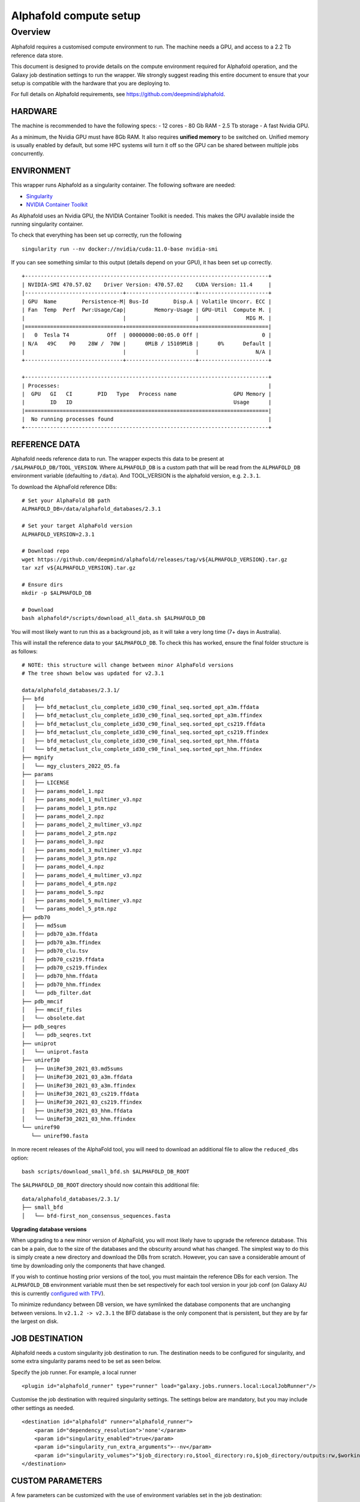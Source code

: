 Alphafold compute setup
=======================

Overview
--------

Alphafold requires a customised compute environment to run. The machine
needs a GPU, and access to a 2.2 Tb reference data store.

This document is designed to provide details on the compute environment
required for Alphafold operation, and the Galaxy job destination
settings to run the wrapper. We strongly suggest reading this entire document
to ensure that your setup is compatible with the hardware that you are
deploying to.

For full details on Alphafold requirements, see
https://github.com/deepmind/alphafold.

HARDWARE
~~~~~~~~

The machine is recommended to have the following specs: - 12 cores - 80
Gb RAM - 2.5 Tb storage - A fast Nvidia GPU.

As a minimum, the Nvidia GPU must have 8Gb RAM. It also requires
**unified memory** to be switched on. Unified memory is usually enabled
by default, but some HPC systems will turn it off so the GPU can be
shared between multiple jobs concurrently.

ENVIRONMENT
~~~~~~~~~~~

This wrapper runs Alphafold as a singularity container. The following
software are needed:

-  `Singularity <https://sylabs.io/guides/3.0/user-guide/installation.html>`_
-  `NVIDIA Container
   Toolkit <https://docs.nvidia.com/datacenter/cloud-native/container-toolkit/install-guide.html>`_

As Alphafold uses an Nvidia GPU, the NVIDIA Container Toolkit is needed.
This makes the GPU available inside the running singularity container.

To check that everything has been set up correctly, run the following

::

   singularity run --nv docker://nvidia/cuda:11.0-base nvidia-smi

If you can see something similar to this output (details depend on your
GPU), it has been set up correctly.

::

   +-----------------------------------------------------------------------------+
   | NVIDIA-SMI 470.57.02    Driver Version: 470.57.02    CUDA Version: 11.4     |
   |-------------------------------+----------------------+----------------------+
   | GPU  Name        Persistence-M| Bus-Id        Disp.A | Volatile Uncorr. ECC |
   | Fan  Temp  Perf  Pwr:Usage/Cap|         Memory-Usage | GPU-Util  Compute M. |
   |                               |                      |               MIG M. |
   |===============================+======================+======================|
   |   0  Tesla T4            Off  | 00000000:00:05.0 Off |                    0 |
   | N/A   49C    P0    28W /  70W |      0MiB / 15109MiB |      0%      Default |
   |                               |                      |                  N/A |
   +-------------------------------+----------------------+----------------------+

   +-----------------------------------------------------------------------------+
   | Processes:                                                                  |
   |  GPU   GI   CI        PID   Type   Process name                  GPU Memory |
   |        ID   ID                                                   Usage      |
   |=============================================================================|
   |  No running processes found                                                 |
   +-----------------------------------------------------------------------------+

REFERENCE DATA
~~~~~~~~~~~~~~

Alphafold needs reference data to run. The wrapper expects this data to
be present at ``/$ALPHAFOLD_DB/TOOL_VERSION``. 
Where ``ALPHAFOLD_DB`` is a custom path that will be read from
the ``ALPHAFOLD_DB`` environment variable (defaulting to ``/data``).
And TOOL_VERSION is the alphafold version, e.g. ``2.3.1``.

To download the AlphaFold reference DBs:

::

   # Set your AlphaFold DB path
   ALPHAFOLD_DB=/data/alphafold_databases/2.3.1

   # Set your target AlphaFold version
   ALPHAFOLD_VERSION=2.3.1

   # Download repo
   wget https://github.com/deepmind/alphafold/releases/tag/v${ALPHAFOLD_VERSION}.tar.gz
   tar xzf v${ALPHAFOLD_VERSION}.tar.gz

   # Ensure dirs
   mkdir -p $ALPHAFOLD_DB

   # Download
   bash alphafold*/scripts/download_all_data.sh $ALPHAFOLD_DB

You will most likely want to run this as a background job, as it will take a
very long time (7+ days in Australia).

This will install the reference data to your ``$ALPHAFOLD_DB``.
To check this has worked, ensure the final folder structure is as
follows:

::

   # NOTE: this structure will change between minor AlphaFold versions
   # The tree shown below was updated for v2.3.1

   data/alphafold_databases/2.3.1/
   ├── bfd
   │   ├── bfd_metaclust_clu_complete_id30_c90_final_seq.sorted_opt_a3m.ffdata
   │   ├── bfd_metaclust_clu_complete_id30_c90_final_seq.sorted_opt_a3m.ffindex
   │   ├── bfd_metaclust_clu_complete_id30_c90_final_seq.sorted_opt_cs219.ffdata
   │   ├── bfd_metaclust_clu_complete_id30_c90_final_seq.sorted_opt_cs219.ffindex
   │   ├── bfd_metaclust_clu_complete_id30_c90_final_seq.sorted_opt_hhm.ffdata
   │   └── bfd_metaclust_clu_complete_id30_c90_final_seq.sorted_opt_hhm.ffindex
   ├── mgnify
   │   └── mgy_clusters_2022_05.fa
   ├── params
   │   ├── LICENSE
   │   ├── params_model_1.npz
   │   ├── params_model_1_multimer_v3.npz
   │   ├── params_model_1_ptm.npz
   │   ├── params_model_2.npz
   │   ├── params_model_2_multimer_v3.npz
   │   ├── params_model_2_ptm.npz
   │   ├── params_model_3.npz
   │   ├── params_model_3_multimer_v3.npz
   │   ├── params_model_3_ptm.npz
   │   ├── params_model_4.npz
   │   ├── params_model_4_multimer_v3.npz
   │   ├── params_model_4_ptm.npz
   │   ├── params_model_5.npz
   │   ├── params_model_5_multimer_v3.npz
   │   └── params_model_5_ptm.npz
   ├── pdb70
   │   ├── md5sum
   │   ├── pdb70_a3m.ffdata
   │   ├── pdb70_a3m.ffindex
   │   ├── pdb70_clu.tsv
   │   ├── pdb70_cs219.ffdata
   │   ├── pdb70_cs219.ffindex
   │   ├── pdb70_hhm.ffdata
   │   ├── pdb70_hhm.ffindex
   │   └── pdb_filter.dat
   ├── pdb_mmcif
   │   ├── mmcif_files
   │   └── obsolete.dat
   ├── pdb_seqres
   │   └── pdb_seqres.txt
   ├── uniprot
   │   └── uniprot.fasta
   ├── uniref30
   │   ├── UniRef30_2021_03.md5sums
   │   ├── UniRef30_2021_03_a3m.ffdata
   │   ├── UniRef30_2021_03_a3m.ffindex
   │   ├── UniRef30_2021_03_cs219.ffdata
   │   ├── UniRef30_2021_03_cs219.ffindex
   │   ├── UniRef30_2021_03_hhm.ffdata
   │   └── UniRef30_2021_03_hhm.ffindex
   └── uniref90
      └── uniref90.fasta

In more recent releases of the AlphaFold tool, you will need to download an
additional file to allow the ``reduced_dbs`` option:

::

   bash scripts/download_small_bfd.sh $ALPHAFOLD_DB_ROOT

The ``$ALPHAFOLD_DB_ROOT`` directory should now contain this additional file:

::

   data/alphafold_databases/2.3.1/
   ├── small_bfd
   │   └── bfd-first_non_consensus_sequences.fasta


**Upgrading database versions**

When upgrading to a new minor version of AlphaFold, you will most likely have to
upgrade the reference database. This can be a pain, due to the size of the
databases and the obscurity around what has changed. The simplest way to do
this is simply create a new directory and download the DBs from scratch.
However, you can save a considerable amount of time by downloading only the
components that have changed.

If you wish to continue hosting prior versions of the tool, you must maintain
the reference DBs for each version. The ``ALPHAFOLD_DB`` environment variable
must then be set respectively for each tool version in your job conf (on Galaxy
AU this is currently `configured with TPV <https://github.com/usegalaxy-au/infrastructure/blob/master/files/galaxy/dynamic_job_rules/production/total_perspective_vortex/tools.yml#L1515-L1554>`_).

To minimize redundancy between DB version, we have symlinked the database
components that are unchanging between versions. In ``v2.1.2 -> v2.3.1`` the BFD
database is the only component that is persistent, but they are by far the
largest on disk.


JOB DESTINATION
~~~~~~~~~~~~~~~

Alphafold needs a custom singularity job destination to run. The
destination needs to be configured for singularity, and some extra
singularity params need to be set as seen below.

Specify the job runner. For example, a local runner

::

   <plugin id="alphafold_runner" type="runner" load="galaxy.jobs.runners.local:LocalJobRunner"/>

Customise the job destination with required singularity settings. The
settings below are mandatory, but you may include other settings as
needed.

::

   <destination id="alphafold" runner="alphafold_runner">
       <param id="dependency_resolution">'none'</param>
       <param id="singularity_enabled">true</param>
       <param id="singularity_run_extra_arguments">--nv</param>
       <param id="singularity_volumes">"$job_directory:ro,$tool_directory:ro,$job_directory/outputs:rw,$working_directory:rw,/data/alphafold_databases:/data:ro"</param>
   </destination>

CUSTOM PARAMETERS
~~~~~~~~~~~~~~~~~

A few parameters can be customized with the use of environment variables set in the job destination:

- ``ALPHAFOLD_DB``: path to the reference database root (default ``/data``)
- ``ALPHAFOLD_USE_GPU [True/False]``: set to ``False`` to disable GPU dependency (defaults to ``True``)
- ``ALPHAFOLD_AA_LENGTH_MIN``: minimum accepted sequence length (default ``0``)
- ``ALPHAFOLD_AA_LENGTH_MAX``: maximum accepted sequence length (default ``0`` - no validation)

Closing
~~~~~~~

If you are experiencing technical issues, feel free to write to
help@genome.edu.au. We may be able to provide advice on setting up
Alphafold on your compute environment.
